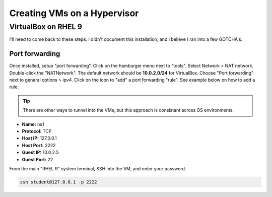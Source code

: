 Creating VMs on a Hypervisor
=======================================

VirtualBox on RHEL 9
---------------------
I'll need to come back to these steps. I didn't document this installation, and I believe I ran into a few GOTCHA's.

Port forwarding
++++++++++++++++++

Once installed, setup "port forwarding". Click on the hamburger menu next to "tools". Select Network > NAT network. Double-click the "NATNetwork". The default network should be **10.0.2.0/24** for VirtualBox. Choose "Port forwarding" next to general options > ipv4. Click on the icon to "add" a port forwarding "rule". See example below on how to add a rule:

.. tip:: 

   There are other ways to tunnel into the VMs, but this approach is consistant across OS environments.

* **Name:** ns1 
* **Protocol:** TCP
* **Host IP:** 127.0.0.1
* **Host Port:** 2222
* **Guest IP:** 10.0.2.5
* **Guest Port:** 22

From the main "RHEL 9" system terminal, SSH into the VM, and enter your password.

.. code-block:: bash

   ssh student@127.0.0.1 -p 2222
